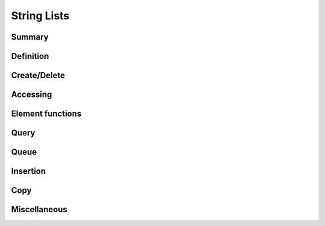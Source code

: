 .. index:: 
   single: Strings (C API); String Lists

.. _string_lists:

============
String Lists
============


Summary
=======

.. doxybridge-autosummary::
   :nosignatures:

   s_str_list_new
   s_str_list_split
   s_str_list_delete
   s_str_list_find_index
   macro s_str_list_find
   macro s_str_list_index
   s_str_list_nth
   s_str_list_nth_string
   s_str_list_first
   s_str_list_last
   s_str_list_element_get
   s_str_list_element_replace
   s_str_list_element_unlink
   s_str_list_element_delete
   s_str_list_element_next
   s_str_list_element_prev
   s_str_list_isempty
   s_str_list_size
   s_str_list_push
   s_str_list_pop
   s_str_list_reverse
   s_str_list_prepend
   s_str_list_append
   s_str_list_insert_before
   s_str_list_insert_after
   s_str_list_dup
   s_str_list_slice
   s_str_list_cmp
   s_str_list_merge
   s_str_list_to_string
   


Definition
==========

.. doxybridge:: s_str_list

.. doxybridge:: s_str_list_element


Create/Delete
=============

.. doxybridge:: s_str_list_new

.. doxybridge:: s_str_list_split

.. doxybridge:: s_str_list_delete


Accessing
=========

.. doxybridge:: s_str_list_find_index

.. doxybridge:: s_str_list_find
   :type: macro

.. doxybridge:: s_str_list_index
   :type: macro

.. doxybridge:: s_str_list_nth

.. doxybridge:: s_str_list_nth_string

.. doxybridge:: s_str_list_first

.. doxybridge:: s_str_list_last


Element functions
=================

.. doxybridge:: s_str_list_element_get

.. doxybridge:: s_str_list_element_replace

.. doxybridge:: s_str_list_element_unlink

.. doxybridge:: s_str_list_element_delete

.. doxybridge:: s_str_list_element_next

.. doxybridge:: s_str_list_element_prev


Query
=====

.. doxybridge:: s_str_list_isempty

.. doxybridge:: s_str_list_size


Queue
=====

.. doxybridge:: s_str_list_push

.. doxybridge:: s_str_list_pop

.. doxybridge:: s_str_list_reverse


Insertion
=========

.. doxybridge:: s_str_list_prepend

.. doxybridge:: s_str_list_append

.. doxybridge:: s_str_list_insert_before

.. doxybridge:: s_str_list_insert_after


Copy
====

.. doxybridge:: s_str_list_dup

.. doxybridge:: s_str_list_slice


Miscellaneous
=============

.. doxybridge:: s_str_list_cmp

.. doxybridge:: s_str_list_merge

.. doxybridge:: s_str_list_to_string
